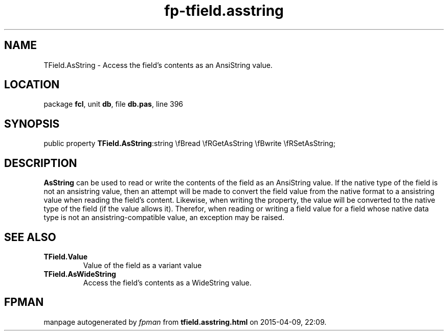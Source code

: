 .\" file autogenerated by fpman
.TH "fp-tfield.asstring" 3 "2014-03-14" "fpman" "Free Pascal Programmer's Manual"
.SH NAME
TField.AsString - Access the field's contents as an AnsiString value.
.SH LOCATION
package \fBfcl\fR, unit \fBdb\fR, file \fBdb.pas\fR, line 396
.SH SYNOPSIS
public property  \fBTField.AsString\fR:string \\fBread \\fRGetAsString \\fBwrite \\fRSetAsString;
.SH DESCRIPTION
\fBAsString\fR can be used to read or write the contents of the field as an AnsiString value. If the native type of the field is not an ansistring value, then an attempt will be made to convert the field value from the native format to a ansistring value when reading the field's content. Likewise, when writing the property, the value will be converted to the native type of the field (if the value allows it). Therefor, when reading or writing a field value for a field whose native data type is not an ansistring-compatible value, an exception may be raised.


.SH SEE ALSO
.TP
.B TField.Value
Value of the field as a variant value
.TP
.B TField.AsWideString
Access the field's contents as a WideString value.

.SH FPMAN
manpage autogenerated by \fIfpman\fR from \fBtfield.asstring.html\fR on 2015-04-09, 22:09.

